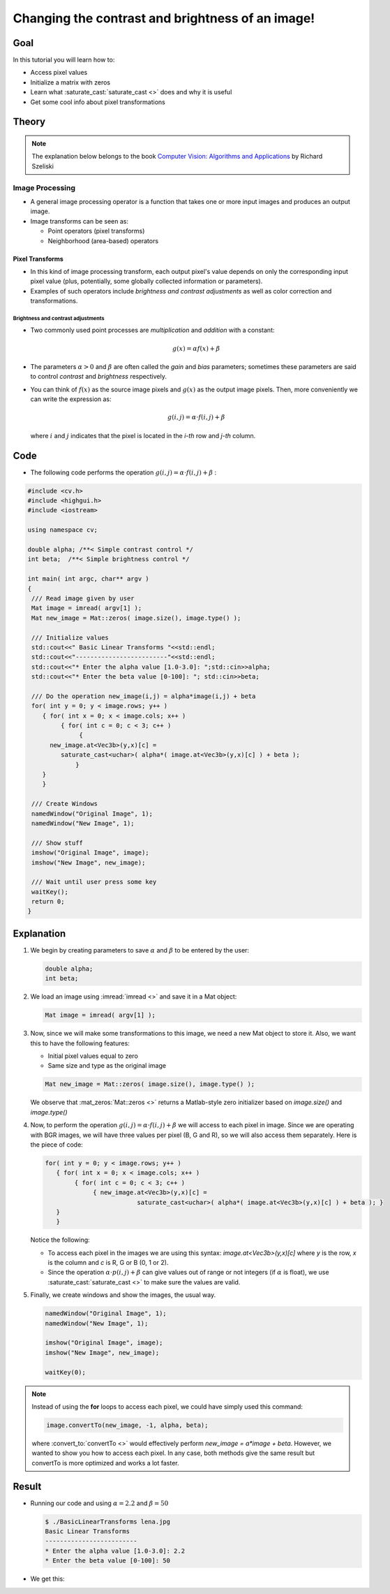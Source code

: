 .. _Basic_Linear_Transform:

Changing the contrast and brightness of an image!
***************************************************

Goal
=====

In this tutorial you will learn how to:

.. container:: enumeratevisibleitemswithsquare

   + Access pixel values

   + Initialize a matrix with zeros

   + Learn what :saturate_cast:`saturate_cast <>` does and why it is useful

   + Get some cool info about pixel transformations

Theory
=======

.. note::
   The explanation below belongs to the book `Computer Vision: Algorithms and Applications <http://szeliski.org/Book/>`_  by Richard Szeliski

Image Processing
--------------------

.. container:: enumeratevisibleitemswithsquare

   * A general image processing operator is a function that takes one or more input images and produces an output image.

   * Image transforms can be seen as:

     + Point operators (pixel transforms)
     + Neighborhood (area-based) operators


Pixel Transforms
^^^^^^^^^^^^^^^^^

.. container:: enumeratevisibleitemswithsquare

   * In this kind of image processing transform, each output pixel's value depends on only the corresponding input pixel value (plus, potentially, some globally collected information or parameters).

   * Examples of such operators include *brightness and contrast adjustments* as well as color correction and transformations.

Brightness and contrast adjustments
~~~~~~~~~~~~~~~~~~~~~~~~~~~~~~~~~~~~~

.. container:: enumeratevisibleitemswithsquare

   * Two commonly used point processes are *multiplication* and *addition* with a constant:

     .. math::

        g(x) = \alpha f(x) + \beta

   * The parameters :math:`\alpha > 0` and :math:`\beta` are often called the *gain* and *bias* parameters; sometimes these parameters are said to control *contrast* and *brightness* respectively.

   * You can think of :math:`f(x)` as the source image pixels and :math:`g(x)` as the output image pixels. Then, more conveniently we can write the expression as:

     .. math::

        g(i,j) = \alpha \cdot f(i,j) + \beta

     where :math:`i` and :math:`j` indicates that the pixel is located in the *i-th* row and *j-th* column.

Code
=====

.. container:: enumeratevisibleitemswithsquare

   * The following code performs the operation :math:`g(i,j) = \alpha \cdot f(i,j) + \beta` :

.. code-block:: cpp

   #include <cv.h>
   #include <highgui.h>
   #include <iostream>

   using namespace cv;

   double alpha; /**< Simple contrast control */
   int beta;  /**< Simple brightness control */

   int main( int argc, char** argv )
   {
    /// Read image given by user
    Mat image = imread( argv[1] );
    Mat new_image = Mat::zeros( image.size(), image.type() );

    /// Initialize values
    std::cout<<" Basic Linear Transforms "<<std::endl;
    std::cout<<"-------------------------"<<std::endl;
    std::cout<<"* Enter the alpha value [1.0-3.0]: ";std::cin>>alpha;
    std::cout<<"* Enter the beta value [0-100]: "; std::cin>>beta;

    /// Do the operation new_image(i,j) = alpha*image(i,j) + beta
    for( int y = 0; y < image.rows; y++ )
       { for( int x = 0; x < image.cols; x++ )
            { for( int c = 0; c < 3; c++ )
                 {
         new_image.at<Vec3b>(y,x)[c] =
            saturate_cast<uchar>( alpha*( image.at<Vec3b>(y,x)[c] ) + beta );
                }
       }
       }

    /// Create Windows
    namedWindow("Original Image", 1);
    namedWindow("New Image", 1);

    /// Show stuff
    imshow("Original Image", image);
    imshow("New Image", new_image);

    /// Wait until user press some key
    waitKey();
    return 0;
   }

Explanation
============

#. We begin by creating parameters to save :math:`\alpha` and :math:`\beta` to be entered by the user:

   .. code-block:: cpp

      double alpha;
      int beta;


#. We load an image using :imread:`imread <>` and save it in a Mat object:

   .. code-block:: cpp

      Mat image = imread( argv[1] );

#. Now, since we will make some transformations to this image, we need a new Mat object to store it. Also, we want this to have the following features:

   .. container:: enumeratevisibleitemswithsquare

      * Initial pixel values equal to zero
      * Same size and type as the original image

   .. code-block:: cpp

      Mat new_image = Mat::zeros( image.size(), image.type() );

   We observe that :mat_zeros:`Mat::zeros <>` returns a Matlab-style zero initializer based on *image.size()* and *image.type()*

#. Now, to perform the operation :math:`g(i,j) = \alpha \cdot f(i,j) + \beta` we will access to each pixel in image. Since we are operating with BGR images, we will have three values per pixel (B, G and R), so we will also access them separately. Here is the piece of code:

   .. code-block:: cpp

      for( int y = 0; y < image.rows; y++ )
         { for( int x = 0; x < image.cols; x++ )
              { for( int c = 0; c < 3; c++ )
                   { new_image.at<Vec3b>(y,x)[c] =
                               saturate_cast<uchar>( alpha*( image.at<Vec3b>(y,x)[c] ) + beta ); }
         }
         }

   Notice the following:

   .. container:: enumeratevisibleitemswithsquare

      * To access each pixel in the images we are using this syntax: *image.at<Vec3b>(y,x)[c]* where *y* is the row, *x* is the column and *c* is R, G or B (0, 1 or 2).

      * Since the operation :math:`\alpha \cdot p(i,j) + \beta` can give values out of range or not integers (if :math:`\alpha` is float), we use :saturate_cast:`saturate_cast <>` to make sure the values are valid.


#. Finally, we create windows and show the images, the usual way.

   .. code-block:: cpp

      namedWindow("Original Image", 1);
      namedWindow("New Image", 1);

      imshow("Original Image", image);
      imshow("New Image", new_image);

      waitKey(0);

.. note::

   Instead of using the **for** loops to access each pixel, we could have simply used this command:

   .. code-block:: cpp

      image.convertTo(new_image, -1, alpha, beta);

   where :convert_to:`convertTo <>` would effectively perform *new_image = a*image + beta*. However, we wanted to show you how to access each pixel. In any case, both methods give the same result but convertTo is more optimized and works a lot faster.

Result
=======

* Running our code and using :math:`\alpha = 2.2` and :math:`\beta = 50`

  .. code-block:: bash

     $ ./BasicLinearTransforms lena.jpg
     Basic Linear Transforms
     -------------------------
     * Enter the alpha value [1.0-3.0]: 2.2
     * Enter the beta value [0-100]: 50

* We get this:

.. image:: images/Basic_Linear_Transform_Tutorial_Result_0.jpg
   :alt: Basic Linear Transform - Final Result
   :align: center
